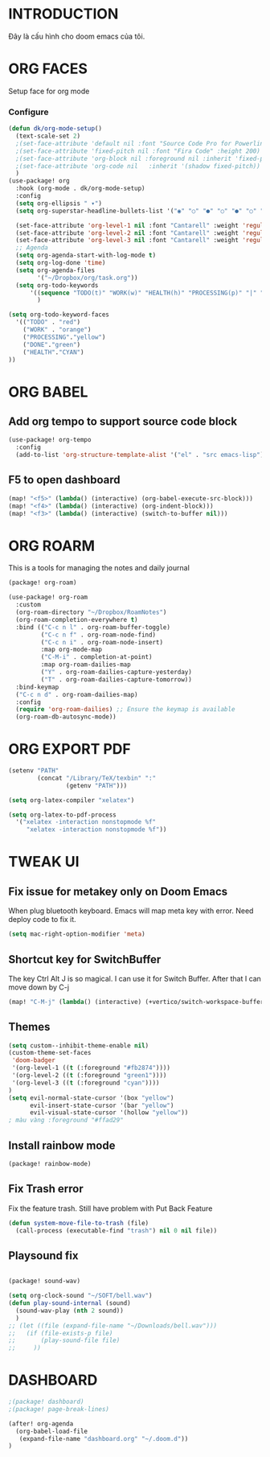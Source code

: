 * INTRODUCTION
Đây là cấu hình cho doom emacs của tôi.
* ORG FACES
Setup face for org mode
*** Configure
#+begin_src emacs-lisp :results silent
(defun dk/org-mode-setup()
  (text-scale-set 2)
  ;(set-face-attribute 'default nil :font "Source Code Pro for Powerline" :weight 'medium :height 200);"Menlo"
  ;(set-face-attribute 'fixed-pitch nil :font "Fira Code" :height 200)
  ;(set-face-attribute 'org-block nil :foreground nil :inherit 'fixed-pitch)
  ;(set-face-attribute 'org-code nil   :inherit '(shadow fixed-pitch))
  )
(use-package! org
  :hook (org-mode . dk/org-mode-setup)
  :config
  (setq org-ellipsis " ▾")
  (setq org-superstar-headline-bullets-list '("◉" "○" "●" "○" "●" "○" "●"))

  (set-face-attribute 'org-level-1 nil :font "Cantarell" :weight 'regular :height 1.2)
  (set-face-attribute 'org-level-2 nil :font "Cantarell" :weight 'regular :height 1.15)
  (set-face-attribute 'org-level-3 nil :font "Cantarell" :weight 'regular :height 1.1)
  ;; Agenda
  (setq org-agenda-start-with-log-mode t)
  (setq org-log-done 'time)
  (setq org-agenda-files
        '("~/Dropbox/org/task.org"))
  (setq org-todo-keywords
      '((sequence "TODO(t)" "WORK(w)" "HEALTH(h)" "PROCESSING(p)" "|" "DONE(d)")))
        )

(setq org-todo-keyword-faces
  '(("TODO" . "red")
    ("WORK" . "orange")
    ("PROCESSING"."yellow")
    ("DONE"."green")
    ("HEALTH"."CYAN")
))
#+end_src

#+RESULTS:
: #<buffer doom-config.org>

* ORG BABEL
** Add org tempo to support source code block
#+begin_src emacs-lisp :results silent
(use-package! org-tempo
  :config
  (add-to-list 'org-structure-template-alist '("el" . "src emacs-lisp")))
#+end_src

** F5 to open dashboard
#+begin_src emacs-lisp :results silent
(map! "<f5>" (lambda() (interactive) (org-babel-execute-src-block)))
(map! "<f4>" (lambda() (interactive) (org-indent-block)))
(map! "<f3>" (lambda() (interactive) (switch-to-buffer nil)))
#+end_src

* ORG ROARM
This is a tools for managing the notes and daily journal
#+begin_src emacs-lisp :results silent :tangle khanh-pkg.el
(package! org-roam)
#+end_src

#+begin_src emacs-lisp :result silent
(use-package! org-roam
  :custom
  (org-roam-directory "~/Dropbox/RoamNotes")
  (org-roam-completion-everywhere t)
  :bind (("C-c n l" . org-roam-buffer-toggle)
         ("C-c n f" . org-roam-node-find)
         ("C-c n i" . org-roam-node-insert)
         :map org-mode-map
         ("C-M-i" . completion-at-point)
         :map org-roam-dailies-map
         ("Y" . org-roam-dailies-capture-yesterday)
         ("T" . org-roam-dailies-capture-tomorrow))
  :bind-keymap
  ("C-c n d" . org-roam-dailies-map)
  :config
  (require 'org-roam-dailies) ;; Ensure the keymap is available
  (org-roam-db-autosync-mode))
#+end_src

* ORG EXPORT PDF
#+begin_src emacs-lisp :result silent
(setenv "PATH"
        (concat "/Library/TeX/texbin" ":"
                (getenv "PATH")))

(setq org-latex-compiler "xelatex")

(setq org-latex-to-pdf-process
  '("xelatex -interaction nonstopmode %f"
     "xelatex -interaction nonstopmode %f"))

#+end_src

#+RESULTS:
: #<buffer doom-config.org>

* TWEAK UI
** Fix issue for metakey only on Doom Emacs
When plug bluetooth keyboard. Emacs will map meta key with error.
Need deploy code to fix it.

#+begin_src emacs-lisp :results silent
(setq mac-right-option-modifier 'meta)
#+end_src

** Shortcut key for SwitchBuffer
The key Ctrl Alt J is so magical. I can use it for Switch Buffer.
After that I can move down by C-j
#+begin_src emacs-lisp :results silent
(map! "C-M-j" (lambda() (interactive) (+vertico/switch-workspace-buffer)))
#+end_src

** Themes
#+begin_src emacs-lisp :results silent :tangle no
(setq custom--inhibit-theme-enable nil)
(custom-theme-set-faces
 'doom-badger
 '(org-level-1 ((t (:foreground "#fb2874"))))
 '(org-level-2 ((t (:foreground "green1"))))
 '(org-level-3 ((t (:foreground "cyan"))))
)
(setq evil-normal-state-cursor '(box "yellow")
      evil-insert-state-cursor '(bar "yellow")
      evil-visual-state-cursor '(hollow "yellow"))
; màu vàng :foreground "#ffad29"

#+end_src

** Install rainbow mode

#+begin_src emacs-lisp :results silent :tangle khanh-pkg.el
(package! rainbow-mode)
#+end_src
** Fix Trash error
Fix the feature trash. Still have problem with Put Back Feature

#+begin_src emacs-lisp :results silent
(defun system-move-file-to-trash (file)
  (call-process (executable-find "trash") nil 0 nil file))

#+end_src
** Playsound fix
#+begin_src emacs-lisp :tangle khanh-pkg.el

(package! sound-wav)
#+end_src
#+begin_src emacs-lisp :results silent
(setq org-clock-sound "~/SOFT/bell.wav")
(defun play-sound-internal (sound)
  (sound-wav-play (nth 2 sound))
  )
;; (let ((file (expand-file-name "~/Downloads/bell.wav")))
;;   (if (file-exists-p file)
;;       (play-sound-file file)
;;     ))
#+end_src

* DASHBOARD
#+begin_src emacs-lisp :results silent :tangle khanh-pkg.el
;(package! dashboard)
;(package! page-break-lines)
#+end_src

#+begin_src emacs-lisp :results none
(after! org-agenda
  (org-babel-load-file
   (expand-file-name "dashboard.org" "~/.doom.d"))
)
#+end_src

#+RESULTS:
: Loaded /Users/khanh/.doom.d/dashboard.el
